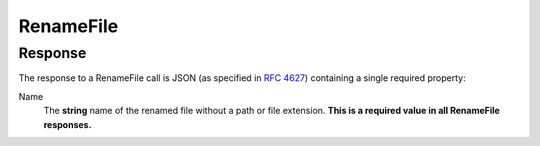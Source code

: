 
..  index:: WOPI requests; RenameFile, RenameFile

..  _RenameFile:

RenameFile
==========

..  default-domain:: http

..  post:: /wopi*/files/(id)

    The RenameFile operation renames an existing file. Office Online includes contains UI that enables users can use to
    rename files. In order to activate this UI in Office Online, you must implement the RenameFile operation, and
    also do the following:

    * Set :term:`SupportsRename` and :term:`UserCanRename` to true in your :ref:`CheckFileInfo` response.
    * Set a :term:`FileNameMaxLength` value if the default value is not correct for your WOPI host.

    If the host cannot rename the file because the name requested is invalid or conflicts with an existing file, the
    host should try to generate a different name based on the requested name that meets the file name requirements.

    If the host cannot generate a different name, it should return an HTTP status code :http:statuscode:`400`. The
    response must include an **X-WOPI-InvalidFileNameError** header that describes why the file name was invalid.

    ..  include:: /fragments/common_params.rst

    :reqheader X-WOPI-Override:
        The **string** ``RENAME_FILE``. Required.
    :reqheader X-WOPI-RequestedName:
        A UTF-7 encoded **string** that is a file name, not including the file extension.

    :resheader X-WOPI-InvalidFileNameError:
        A **string** describing the reason the rename operation could not be completed. This header should only be
        included when the response code is :http:statuscode:`400`. Office Online only uses this string for logging
        purposes.

    :code 200: Success
    :code 400: Specified name is illegal
    :code 401: Invalid :term:`access token`
    :code 404: File unknown/user unauthorized
    :code 409: Target file already exists
    :code 500: Server error
    :code 501: Unsupported

    ..  include:: /fragments/common_headers.rst

Response
--------

The response to a RenameFile call is JSON (as specified in :rfc:`4627`) containing a single required property:

Name
    The **string** name of the renamed file without a path or file extension. **This is a required value in all
    RenameFile responses.**
